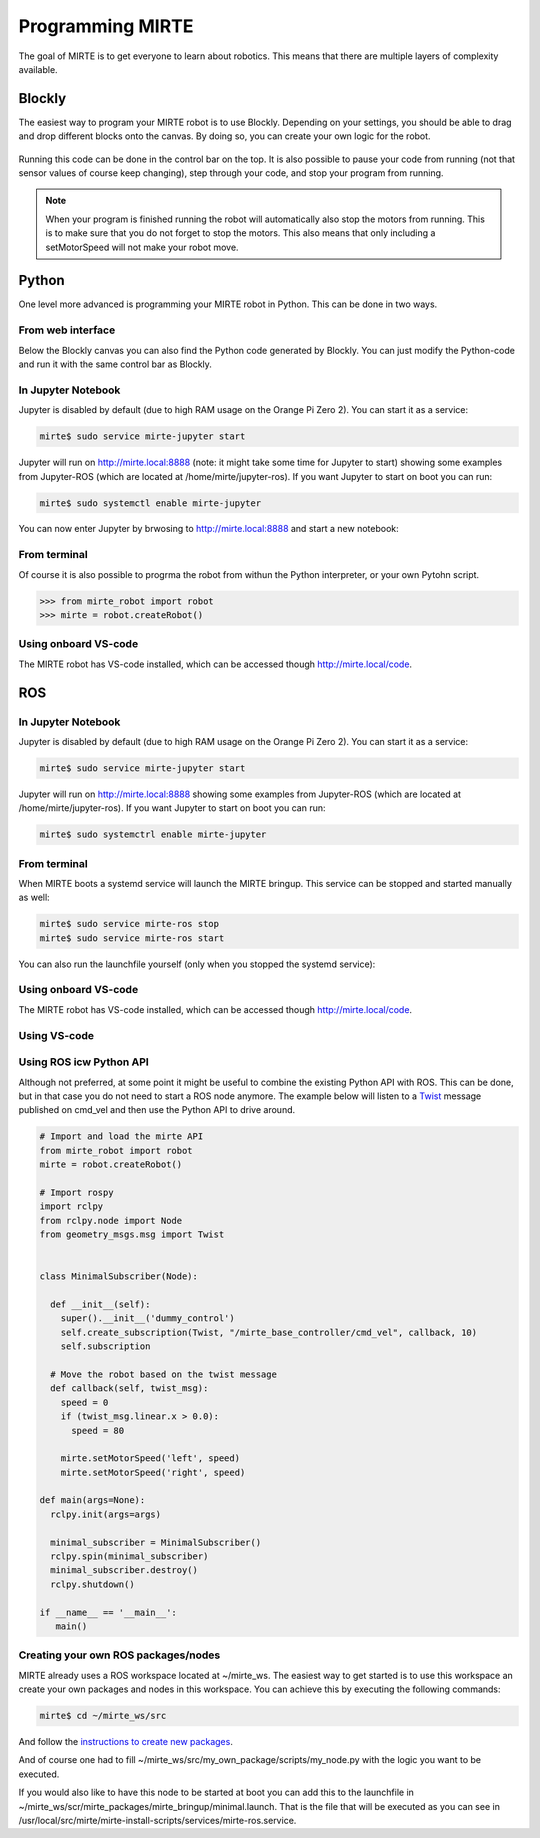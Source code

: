 
Programming MIRTE
#################

The goal of MIRTE is to get everyone to learn about robotics. This means that there are multiple layers of complexity available.

Blockly
=======

The easiest way to program your MIRTE robot is to use Blockly. Depending on your settings,
you should be able to drag and drop different blocks onto the canvas. By doing so, you
can create your own logic for the robot.

      .. image:: ../_images/programming_blockly.png
        :width: 600
        :alt: Blockly programming


Running this code can be done in the control bar on the top. It is also possible to pause your
code from running (not that sensor values of course keep changing), step through your code, and
stop your program from running.

      .. image:: ../_images/web_control.png
        :width: 600
        :alt: MIRTE control bar


.. note::
   When your program is finished running the robot will automatically also stop the motors
   from running. This is to make sure that you do not forget to stop the motors. This also
   means that only including a setMotorSpeed will not make your robot move.



Python
======

One level more advanced is programming your MIRTE robot in Python. This can be done in two ways.

From web interface
------------------

Below the Blockly canvas you can also find the Python code generated by Blockly. You can just
modify the Python-code and run it with the same control bar as Blockly.

      .. image:: ../_images/programming_python_web.png
        :width: 600
        :alt: Blockly Python from Web interface


In Jupyter Notebook
-------------------

Jupyter is disabled by default (due to high RAM usage on the Orange Pi Zero 2). You can start it as a service:

.. code-block:: bash

   mirte$ sudo service mirte-jupyter start

Jupyter will run on http://mirte.local:8888 (note: it might take some time for Jupyter to start) showing some 
examples from Jupyter-ROS (which are located at /home/mirte/jupyter-ros). If you want Jupyter to start on boot you can run:

.. code-block:: bash

   mirte$ sudo systemctl enable mirte-jupyter

You can now enter Jupyter by brwosing to http://mirte.local:8888 and start a new notebook:

.. image:: ../_images/jupyter_python.png
     :width: 600
     :alt: Python programming from Jupyter



From terminal
-------------

Of course it is also possible to progrma the robot from withun the Python interpreter,
or your own Pytohn script. 

.. code-block:: python

   >>> from mirte_robot import robot
   >>> mirte = robot.createRobot()


Using onboard VS-code
---------------------

The MIRTE robot has VS-code installed, which can be accessed though http://mirte.local/code.



ROS
===


In Jupyter Notebook
-------------------

Jupyter is disabled by default (due to high RAM usage on the Orange Pi Zero 2). You can start it as a service:

.. code-block:: bash

   mirte$ sudo service mirte-jupyter start

Jupyter will run on http://mirte.local:8888 showing some examples from Jupyter-ROS (which are located at /home/mirte/jupyter-ros). If you want Jupyter to start on boot you can run:

.. code-block:: bash

   mirte$ sudo systemctrl enable mirte-jupyter




From terminal
-------------

When MIRTE boots a systemd service will launch the MIRTE bringup. This service can be stopped and started manually as well:

.. code-block:: bash

   mirte$ sudo service mirte-ros stop
   mirte$ sudo service mirte-ros start

You can also run the launchfile yourself (only when you stopped the systemd service):

.. tabs::

   .. group-tab:: MIRTE Pioneer

      .. code-block:: bash

         mirte$ ros2 launch mirte_bringup minimal.launch.py

   .. group-tab:: MIRTE Master

      .. code-block:: bash

         mirte$ ros2 launch mirte_bringup minimal_master.launch.py



Using onboard VS-code
---------------------

The MIRTE robot has VS-code installed, which can be accessed though http://mirte.local/code.


Using VS-code
-------------



Using ROS icw Python API
------------------------

Although not preferred, at some point it might be useful to combine the existing Python API
with ROS. This can be done, but in that case you do not need to start a ROS node anymore.
The example below will listen to a `Twist <http://docs.ros.org/en/noetic/api/geometry_msgs/html/msg/Twist.html>`_ 
message published on cmd_vel and then use the Python API to drive around.

.. code-block:: python

   # Import and load the mirte API
   from mirte_robot import robot
   mirte = robot.createRobot()

   # Import rospy
   import rclpy
   from rclpy.node import Node
   from geometry_msgs.msg import Twist


   class MinimalSubscriber(Node):

     def __init__(self):
       super().__init__('dummy_control')
       self.create_subscription(Twist, "/mirte_base_controller/cmd_vel", callback, 10)
       self.subscription

     # Move the robot based on the twist message
     def callback(self, twist_msg):
       speed = 0
       if (twist_msg.linear.x > 0.0):
         speed = 80

       mirte.setMotorSpeed('left', speed)
       mirte.setMotorSpeed('right', speed)

   def main(args=None):
     rclpy.init(args=args)

     minimal_subscriber = MinimalSubscriber()
     rclpy.spin(minimal_subscriber)
     minimal_subscriber.destroy()
     rclpy.shutdown()

   if __name__ == '__main__':
      main()



Creating your own ROS packages/nodes
------------------------------------

MIRTE already uses a ROS workspace located at ~/mirte_ws. The easiest way to get started
is to use this workspace an create your own packages and nodes in this workspace. You can 
achieve this by executing the following commands:

.. code-block:: bash

   mirte$ cd ~/mirte_ws/src

And follow the `instructions to create new packages <https://docs.ros.org/en/humble/Tutorials/Beginner-Client-Libraries/Creating-Your-First-ROS2-Package.html#create-a-package>`_.

And of course one had to fill ~/mirte_ws/src/my_own_package/scripts/my_node.py with the
logic you want to be executed.

If you would also like to have this node to be started at boot you can add this to the 
launchfile in ~/mirte_ws/scr/mirte_packages/mirte_bringup/minimal.launch. That is the 
file that will be executed as you can see in /usr/local/src/mirte/mirte-install-scripts/services/mirte-ros.service.























